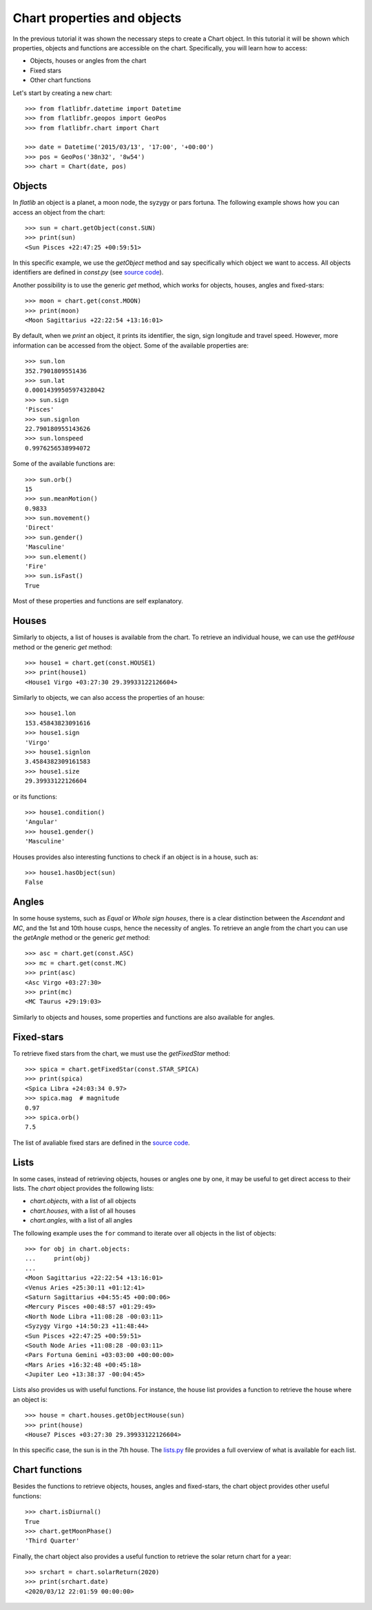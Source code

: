 Chart properties and objects
============================

In the previous tutorial it was shown the necessary steps to create a Chart object. 
In this tutorial it will be shown which properties, objects and functions are accessible on the chart.
Specifically, you will learn how to access:

* Objects, houses or angles from the chart
* Fixed stars
* Other chart functions

Let's start by creating a new chart::

   >>> from flatlibfr.datetime import Datetime
   >>> from flatlibfr.geopos import GeoPos
   >>> from flatlibfr.chart import Chart
   
   >>> date = Datetime('2015/03/13', '17:00', '+00:00')
   >>> pos = GeoPos('38n32', '8w54')
   >>> chart = Chart(date, pos)


Objects
-------

In *flatlib* an object is a planet, a moon node, the syzygy or pars fortuna. 
The following example shows how you can access an object from the chart::

   >>> sun = chart.getObject(const.SUN)
   >>> print(sun)
   <Sun Pisces +22:47:25 +00:59:51>
   
In this specific example, we use the *getObject* method and say specifically which object we want to access.
All objects identifiers are defined in *const.py* (see `source code`_).

Another possibility is to use the generic *get* method, which works for objects, houses, angles and fixed-stars::

   >>> moon = chart.get(const.MOON)
   >>> print(moon)
   <Moon Sagittarius +22:22:54 +13:16:01>

By default, when we *print* an object, it prints its identifier, the sign, sign longitude and travel speed.
However, more information can be accessed from the object. Some of the available properties are::

   >>> sun.lon
   352.7901809551436
   >>> sun.lat
   0.00014399505974328042
   >>> sun.sign
   'Pisces'
   >>> sun.signlon
   22.790180955143626
   >>> sun.lonspeed
   0.9976256538994072

Some of the available functions are::

   >>> sun.orb()
   15
   >>> sun.meanMotion()
   0.9833
   >>> sun.movement()
   'Direct'
   >>> sun.gender()
   'Masculine'
   >>> sun.element()
   'Fire'
   >>> sun.isFast()
   True
   
Most of these properties and functions are self explanatory.


Houses
------

Similarly to objects, a list of houses is available from the chart. 
To retrieve an individual house, we can use the *getHouse* method or the generic *get* method::

   >>> house1 = chart.get(const.HOUSE1)
   >>> print(house1)
   <House1 Virgo +03:27:30 29.39933122126604>
   
Similarly to objects, we can also access the properties of an house::

   >>> house1.lon
   153.45843823091616
   >>> house1.sign
   'Virgo'
   >>> house1.signlon
   3.4584382309161583
   >>> house1.size
   29.39933122126604

or its functions::

   >>> house1.condition()
   'Angular'
   >>> house1.gender()
   'Masculine'

Houses provides also interesting functions to check if an object is in a house, such as::

   >>> house1.hasObject(sun)
   False


Angles
------

In some house systems, such as *Equal* or *Whole sign houses*, there is a clear distinction between the *Ascendant* 
and *MC*, and the 1st and 10th house cusps, hence the necessity of angles. 
To retrieve an angle from the chart you can use the *getAngle* method or the generic *get* method::

   >>> asc = chart.get(const.ASC)
   >>> mc = chart.get(const.MC)
   >>> print(asc)
   <Asc Virgo +03:27:30>
   >>> print(mc)
   <MC Taurus +29:19:03>
   
Similarly to objects and houses, some properties and functions are also available for angles. 

Fixed-stars
-----------

To retrieve fixed stars from the chart, we must use the *getFixedStar* method::

   >>> spica = chart.getFixedStar(const.STAR_SPICA)
   >>> print(spica)
   <Spica Libra +24:03:34 0.97>
   >>> spica.mag  # magnitude
   0.97
   >>> spica.orb()
   7.5

The list of avaliable fixed stars are defined in the `source code`_. 

Lists
-----

In some cases, instead of retrieving objects, houses or angles one by one, it may be useful to get direct access to
their lists. The *chart* object provides the following lists:

* *chart.objects*, with a list of all objects
* *chart.houses*, with a list of all houses
* *chart.angles*, with a list of all angles
 
The following example uses the ``for`` command to iterate over all objects in the list of objects::

   >>> for obj in chart.objects:
   ...     print(obj)
   ...
   <Moon Sagittarius +22:22:54 +13:16:01>
   <Venus Aries +25:30:11 +01:12:41>
   <Saturn Sagittarius +04:55:45 +00:00:06>
   <Mercury Pisces +00:48:57 +01:29:49>
   <North Node Libra +11:08:28 -00:03:11>
   <Syzygy Virgo +14:50:23 +11:48:44>
   <Sun Pisces +22:47:25 +00:59:51>
   <South Node Aries +11:08:28 -00:03:11>
   <Pars Fortuna Gemini +03:03:00 +00:00:00>
   <Mars Aries +16:32:48 +00:45:18>
   <Jupiter Leo +13:38:37 -00:04:45>
   
Lists also provides us with useful functions. 
For instance, the house list provides a function to retrieve the house where an object is::

   >>> house = chart.houses.getObjectHouse(sun)
   >>> print(house)
   <House7 Pisces +03:27:30 29.39933122126604>
   
In this specific case, the sun is in the 7th house. 
The `lists.py`_ file provides a full overview of what is available for each list.  


Chart functions
---------------

Besides the functions to retrieve objects, houses, angles and fixed-stars, the chart object provides other useful 
functions::

   >>> chart.isDiurnal()
   True
   >>> chart.getMoonPhase()
   'Third Quarter'
  
Finally, the chart object also provides a useful function to retrieve the solar return chart for a year::

   >>> srchart = chart.solarReturn(2020)
   >>> print(srchart.date)
   <2020/03/12 22:01:59 00:00:00>
   
   
.. _`source code`: https://github.com/flatangle/flatlib/blob/master/flatlib/const.py
.. _`lists.py`: https://github.com/flatangle/flatlib/blob/master/flatlib/lists.py